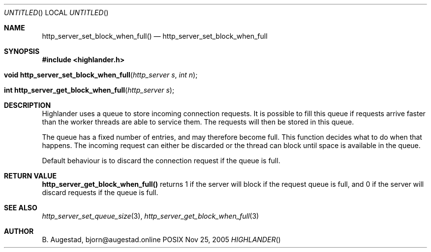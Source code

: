 .Dd Nov 25, 2005
.Os POSIX
.Dt HIGHLANDER
.Th http_server_set_block_when_full 3
.Sh NAME
.Nm http_server_set_block_when_full()
.Nd http_server_set_block_when_full
.Sh SYNOPSIS
.Fd #include <highlander.h>
.Fo "void http_server_set_block_when_full"
.Fa "http_server s"
.Fa "int n"
.Fc
.Fo "int http_server_get_block_when_full
.Fa "http_server s"
.Fc
.Sh DESCRIPTION
Highlander uses a queue to store incoming connection requests.
It is possible to fill this queue if requests arrive faster than
the worker threads are able to service them. The requests will then
be stored in this queue. 
.Pp
The queue has a fixed number of entries, and may therefore become full. 
This function decides what to do when that happens.
The incoming request can either be discarded or the thread
can block until space is available in the queue.
.Pp
Default behaviour is to discard the connection request if
the queue is full. 
.Sh RETURN VALUE
.Nm http_server_get_block_when_full()
returns 1 if the server will block if the request queue is full,
and 0 if the server will discard requests if the queue is full.
.Sh SEE ALSO
.Xr http_server_set_queue_size 3 ,
.Xr http_server_get_block_when_full 3
.Sh AUTHOR
.An B. Augestad, bjorn@augestad.online
